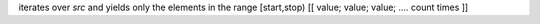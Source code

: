 iterates over `src` and yields only the elements in the range [start,stop)
[[ value; value; value; .... count times ]]
